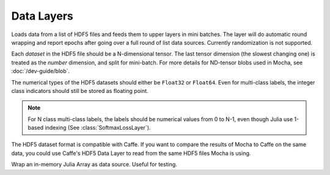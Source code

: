 Data Layers
~~~~~~~~~~~

.. class:: HDF5DataLayer

   Loads data from a list of HDF5 files and feeds them to upper layers in mini
   batches. The layer will do automatic round wrapping and report epochs after
   going over a full round of list data sources. Currently randomization is not
   supported.

   Each *dataset* in the HDF5 file should be a N-dimensional tensor. The last
   tensor dimension (the slowest changing one) is treated as the *number* dimension, and split for
   mini-batch. For more details for ND-tensor blobs used in Mocha,
   see :doc:`/dev-guide/blob`.

   The numerical types of the HDF5 datasets should either be ``Float32`` or
   ``Float64``. Even for multi-class labels, the integer class indicators should
   still be stored as floating point.

   .. note::

      For N class multi-class labels, the labels should be numerical values from
      0 to N-1, even though Julia use 1-based indexing (See
      :class:`SoftmaxLossLayer`).

   The HDF5 dataset format is compatible with Caffe. If you want to compare
   the results of Mocha to Caffe on the same data, you could use Caffe's HDF5
   Data Layer to read from the same HDF5 files Mocha is using.

   .. attribute:: source

      File name of the data source. The source should be a text file, in which
      each line specifies a file name to a HDF5 file to load.

   .. attribute:: batch_size

      The number of data samples in each mini batch.

   .. attribute:: tops

      Default ``[:data, :label]``. List of symbols, specifying the name of the
      blobs to feed to the top layers. The names also correspond to the datasets
      to load from the HDF5 files specified in the data source.

   .. attribute:: transformers

      Default ``[]``. List of data transformers. Each entry in the list should
      be a tuple of ``(name, transformer)``, where ``name`` is  a symbol of the
      corresponding output blob name, and ``transformer`` is a :doc:`data
      transformer </user-guide/data-transformer>` that should be applied to the
      blob with the given name. Multiple transformers could be given to the same
      blob, and they will be applied in the order provided here.

   .. attribute:: shuffle

      Default ``false``. When enabled, the data is randomly shuffled. Data
      shuffling is useful in training, but for testing, there is no need to do
      shuffling. Shuffled access is a little bit slower, and it requires the
      HDF5 dataset to be *mmappable*. For example, the dataset can neither be
      chunked nor be compressed. Please refer to `the documention for HDF5.jl
      <https://github.com/timholy/HDF5.jl/blob/master/doc/hdf5.md#memory-mapping>`_
      for more details.

      .. note::

         Current mmap in HDF5.jl does not work on Windows. See `issue 89 on Github
         <https://github.com/timholy/HDF5.jl/issues/89>`_.

.. class:: MemoryDataLayer

   Wrap an in-memory Julia Array as data source. Useful for testing.

   .. attribute:: tops

      List of symbols, specifying the name of the blobs to produce.

   .. attribute:: batch_size

      The number of data samples in each mini batch.

   .. attribute:: data

      List of Julia Arrays. The count should be equal to the number of ``tops``,
      where each Array acts as the data source for each blob.

   .. attribute:: transformers

      Default ``[]``. See ``transformers`` of :class:`HDF5DataLayer`.
